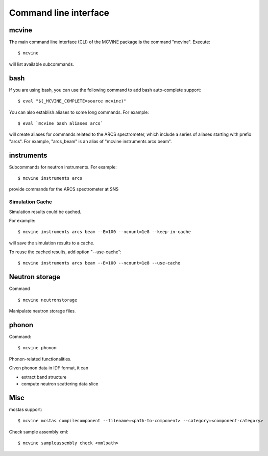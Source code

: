 .. _cli:

Command line interface
======================

mcvine
------

The main command line interface (CLI) of the MCViNE package is the command "mcvine".
Execute::

 $ mcvine

will list available subcommands.


.. _cli/bash:

bash
----

If you are using bash, you can use the following command to add bash auto-complete
support::

 $ eval "$(_MCVINE_COMPLETE=source mcvine)"

You can also establish aliases to some long commands. For example::

 $ eval `mcvine bash aliases arcs`

will create aliases for commands related to the ARCS spectrometer, which 
include a series of aliases starting with prefix "arcs". For example,
"arcs_beam" is an alias of "mcvine instruments arcs beam".


instruments
-----------

Subcommands for neutron instruments. For example::

 $ mcvine instruments arcs

provide commands for the ARCS spectrometer at SNS


Simulation Cache
""""""""""""""""

Simulation results could be cached.

For example::

 $ mcvine instruments arcs beam --E=100 --ncount=1e8 --keep-in-cache

will save the simulation results to a cache.

To reuse the cached results, add option "--use-cache"::

  $ mcvine instruments arcs beam --E=100 --ncount=1e8 --use-cache


Neutron storage
---------------

Command ::

  $ mcvine neutronstorage

Manipulate neutron storage files.


phonon
------

Command::

 $ mcvine phonon

Phonon-related functionalities.

Given phonon data in IDF format, it can

* extract band structure
* compute neutron scattering data slice


Misc
----

mcstas support::

 $ mcvine mcstas compilecomponent --filename=<path-to-component> --category=<component-category>


Check sample assembly xml::

 $ mcvine sampleassembly check <xmlpath>
